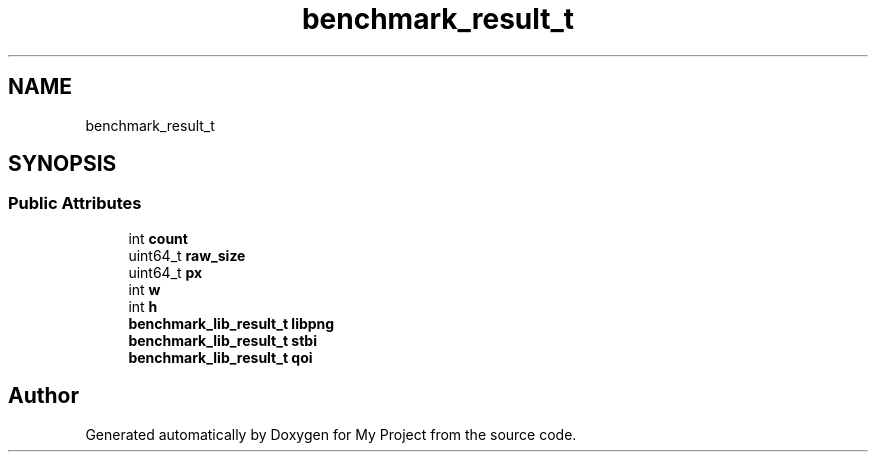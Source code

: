 .TH "benchmark_result_t" 3 "Wed Feb 1 2023" "Version Version 0.0" "My Project" \" -*- nroff -*-
.ad l
.nh
.SH NAME
benchmark_result_t
.SH SYNOPSIS
.br
.PP
.SS "Public Attributes"

.in +1c
.ti -1c
.RI "int \fBcount\fP"
.br
.ti -1c
.RI "uint64_t \fBraw_size\fP"
.br
.ti -1c
.RI "uint64_t \fBpx\fP"
.br
.ti -1c
.RI "int \fBw\fP"
.br
.ti -1c
.RI "int \fBh\fP"
.br
.ti -1c
.RI "\fBbenchmark_lib_result_t\fP \fBlibpng\fP"
.br
.ti -1c
.RI "\fBbenchmark_lib_result_t\fP \fBstbi\fP"
.br
.ti -1c
.RI "\fBbenchmark_lib_result_t\fP \fBqoi\fP"
.br
.in -1c

.SH "Author"
.PP 
Generated automatically by Doxygen for My Project from the source code\&.
